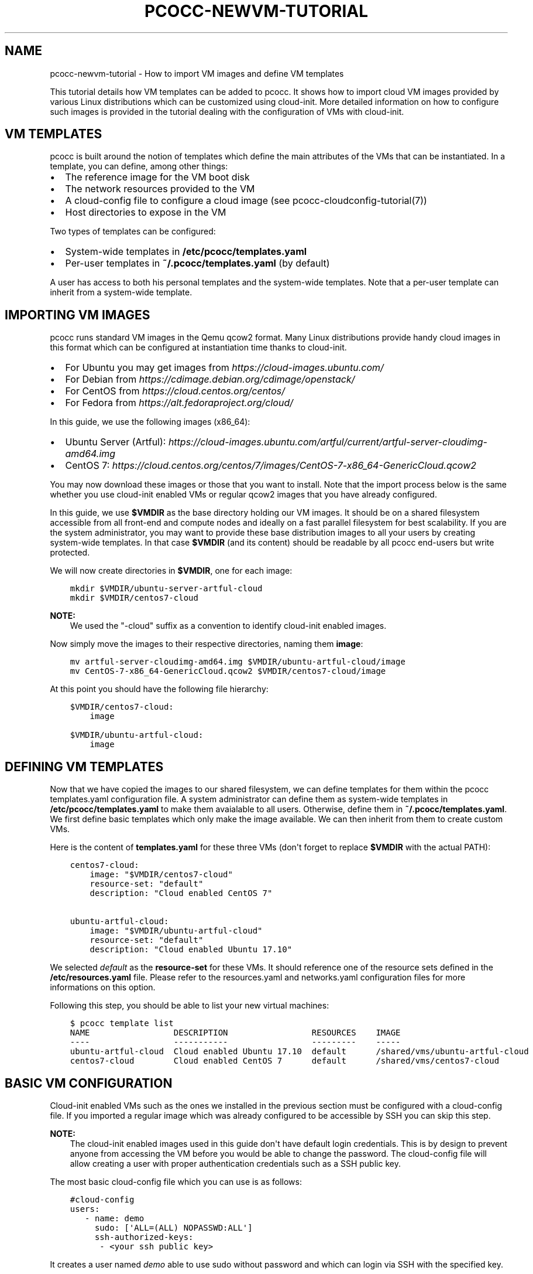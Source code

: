 .\" Man page generated from reStructuredText.
.
.TH "PCOCC-NEWVM-TUTORIAL" "7" "Sep 18, 2017" "0.4.0" "pcocc"
.SH NAME
pcocc-newvm-tutorial \- How to import VM images and define VM templates
.
.nr rst2man-indent-level 0
.
.de1 rstReportMargin
\\$1 \\n[an-margin]
level \\n[rst2man-indent-level]
level margin: \\n[rst2man-indent\\n[rst2man-indent-level]]
-
\\n[rst2man-indent0]
\\n[rst2man-indent1]
\\n[rst2man-indent2]
..
.de1 INDENT
.\" .rstReportMargin pre:
. RS \\$1
. nr rst2man-indent\\n[rst2man-indent-level] \\n[an-margin]
. nr rst2man-indent-level +1
.\" .rstReportMargin post:
..
.de UNINDENT
. RE
.\" indent \\n[an-margin]
.\" old: \\n[rst2man-indent\\n[rst2man-indent-level]]
.nr rst2man-indent-level -1
.\" new: \\n[rst2man-indent\\n[rst2man-indent-level]]
.in \\n[rst2man-indent\\n[rst2man-indent-level]]u
..
.sp
This tutorial details how VM templates can be added to pcocc. It shows how to import cloud VM images provided by various Linux distributions which can be customized using cloud\-init. More detailed information on how to configure such images is provided in the tutorial dealing with the configuration of VMs with cloud\-init\&.
.SH VM TEMPLATES
.sp
pcocc is built around the notion of templates which define the main attributes of the VMs that can be instantiated. In a template, you can define, among other things:
.INDENT 0.0
.IP \(bu 2
The reference image for the VM boot disk
.IP \(bu 2
The network resources provided to the VM
.IP \(bu 2
A cloud\-config file to configure a cloud image (see pcocc\-cloudconfig\-tutorial(7))
.IP \(bu 2
Host directories to expose in the VM
.UNINDENT
.sp
Two types of templates can be configured:
.INDENT 0.0
.IP \(bu 2
System\-wide templates in \fB/etc/pcocc/templates.yaml\fP
.IP \(bu 2
Per\-user templates in \fB~/.pcocc/templates.yaml\fP (by default)
.UNINDENT
.sp
A user has access to both his personal templates and the system\-wide templates. Note that a per\-user template can inherit from a system\-wide template.
.SH IMPORTING VM IMAGES
.sp
pcocc runs standard VM images in the Qemu qcow2 format. Many Linux distributions provide handy cloud images in this format which can be configured at instantiation time thanks to cloud\-init.
.INDENT 0.0
.IP \(bu 2
For Ubuntu you may get images from \fI\%https://cloud\-images.ubuntu.com/\fP
.IP \(bu 2
For Debian from \fI\%https://cdimage.debian.org/cdimage/openstack/\fP
.IP \(bu 2
For CentOS from \fI\%https://cloud.centos.org/centos/\fP
.IP \(bu 2
For Fedora from \fI\%https://alt.fedoraproject.org/cloud/\fP
.UNINDENT
.sp
In this guide, we use the following images (x86_64):
.INDENT 0.0
.IP \(bu 2
Ubuntu Server (Artful): \fI\%https://cloud\-images.ubuntu.com/artful/current/artful\-server\-cloudimg\-amd64.img\fP
.IP \(bu 2
CentOS 7: \fI\%https://cloud.centos.org/centos/7/images/CentOS\-7\-x86_64\-GenericCloud.qcow2\fP
.UNINDENT
.sp
You may now download these images or those that you want to install. Note that the import process below is the same whether you use cloud\-init enabled VMs or regular qcow2 images that you have already configured.
.sp
In this guide, we use \fB$VMDIR\fP as the base directory holding our VM images. It should be on a shared filesystem accessible from all front\-end and compute nodes and ideally on a fast parallel filesystem for best scalability. If you are the system administrator, you may want to provide these base distribution images to all your users by creating system\-wide templates. In that case \fB$VMDIR\fP (and its content) should be readable by all pcocc end\-users but write protected.
.sp
We will now create directories in \fB$VMDIR\fP, one for each image:
.INDENT 0.0
.INDENT 3.5
.sp
.nf
.ft C
mkdir $VMDIR/ubuntu\-server\-artful\-cloud
mkdir $VMDIR/centos7\-cloud
.ft P
.fi
.UNINDENT
.UNINDENT
.sp
\fBNOTE:\fP
.INDENT 0.0
.INDENT 3.5
We used the "\-cloud" suffix as a convention to identify cloud\-init enabled images.
.UNINDENT
.UNINDENT
.sp
Now simply move the images to their respective directories, naming them \fBimage\fP:
.INDENT 0.0
.INDENT 3.5
.sp
.nf
.ft C
mv artful\-server\-cloudimg\-amd64.img $VMDIR/ubuntu\-artful\-cloud/image
mv CentOS\-7\-x86_64\-GenericCloud.qcow2 $VMDIR/centos7\-cloud/image
.ft P
.fi
.UNINDENT
.UNINDENT
.sp
At this point you should have the following file hierarchy:
.INDENT 0.0
.INDENT 3.5
.sp
.nf
.ft C
$VMDIR/centos7\-cloud:
    image

$VMDIR/ubuntu\-artful\-cloud:
    image
.ft P
.fi
.UNINDENT
.UNINDENT
.SH DEFINING VM TEMPLATES
.sp
Now that we have copied the images to our shared filesystem, we can define templates for them within the pcocc templates.yaml configuration file. A system administrator can define them as system\-wide templates in \fB/etc/pcocc/templates.yaml\fP to make them avaialable to all users. Otherwise, define them in \fB~/.pcocc/templates.yaml\fP\&. We first define basic templates which only make the image available. We can then inherit from them to create custom VMs.
.sp
Here is the content of \fBtemplates.yaml\fP for these three VMs (don\(aqt forget to replace \fB$VMDIR\fP with the actual PATH):
.INDENT 0.0
.INDENT 3.5
.sp
.nf
.ft C
centos7\-cloud:
    image: "$VMDIR/centos7\-cloud"
    resource\-set: "default"
    description: "Cloud enabled CentOS 7"

ubuntu\-artful\-cloud:
    image: "$VMDIR/ubuntu\-artful\-cloud"
    resource\-set: "default"
    description: "Cloud enabled Ubuntu 17.10"
.ft P
.fi
.UNINDENT
.UNINDENT
.sp
We selected \fIdefault\fP as the \fBresource\-set\fP for these VMs. It should reference one of the resource sets defined in the \fB/etc/resources.yaml\fP file. Please refer to the resources.yaml and networks.yaml configuration files for more informations on this option.
.sp
Following this step, you should be able to list your new virtual machines:
.INDENT 0.0
.INDENT 3.5
.sp
.nf
.ft C
$ pcocc template list
NAME                 DESCRIPTION                 RESOURCES    IMAGE
\-\-\-\-                 \-\-\-\-\-\-\-\-\-\-\-                 \-\-\-\-\-\-\-\-\-    \-\-\-\-\-
ubuntu\-artful\-cloud  Cloud enabled Ubuntu 17.10  default      /shared/vms/ubuntu\-artful\-cloud
centos7\-cloud        Cloud enabled CentOS 7      default      /shared/vms/centos7\-cloud
.ft P
.fi
.UNINDENT
.UNINDENT
.SH BASIC VM CONFIGURATION
.sp
Cloud\-init enabled VMs such as the ones we installed in the previous section must be configured with a cloud\-config file. If you imported a regular image which was already configured to be accessible by SSH you can skip this step.
.sp
\fBNOTE:\fP
.INDENT 0.0
.INDENT 3.5
The cloud\-init enabled images used in this guide don\(aqt have default login credentials. This is by design to prevent anyone from accessing the VM before you would be able to change the password. The cloud\-config file will allow creating a user with proper authentication credentials such as a SSH public key.
.UNINDENT
.UNINDENT
.sp
The most basic cloud\-config file which you can use is as follows:
.INDENT 0.0
.INDENT 3.5
.sp
.nf
.ft C
#cloud\-config
users:
   \- name: demo
     sudo: [\(aqALL=(ALL) NOPASSWD:ALL\(aq]
     ssh\-authorized\-keys:
      \- <your ssh public key>
.ft P
.fi
.UNINDENT
.UNINDENT
.sp
It creates a user named \fIdemo\fP able to use sudo without password and which can login via SSH with the specified key.
.sp
Moreover, we will also install the Qemu guest agent in our VMs. The Qemu guest agent is a daemon running in VMs allowing to interact with the guest without depending on networking. pcocc makes use of this agent when it is available, most notably to freeze guest filesystems and obtain consistent snapshots when using the pcocc\-save(1) command. Append the following content to your cloud\-config file:
.INDENT 0.0
.INDENT 3.5
.sp
.nf
.ft C
packages:
    \- qemu\-guest\-agent

runcmd:
    # Make sure that the service is up on all distros
    \- systemctl start qemu\-guest\-agent
.ft P
.fi
.UNINDENT
.UNINDENT
.sp
To pass this cloud\-config file to our VMs, we can specialize the generic templates. As a regular user you can then add the fllowing content to the \fB~/.pcocc/templates.yaml\fP configuration file:
.INDENT 0.0
.INDENT 3.5
.sp
.nf
.ft C
mycentos:
    inherits: centos7\-cloud
    user\-data: ~/my\-cloud\-config
    description: "Custom CentOS 7"

myubuntu:
    inherits: ubuntu\-artful\-cloud
    user\-data: ~/my\-cloud\-config
    description: "Custom Ubuntu"
.ft P
.fi
.UNINDENT
.UNINDENT
.sp
\fBNOTE:\fP
.INDENT 0.0
.INDENT 3.5
This configuration file assumes that you saved the previous cloud\-config file as \fB~/my\-cloud\-config\fP in your home directory. Please adapt the path to what you have used.
.UNINDENT
.UNINDENT
.SH LAUNCHING A VIRTUAL CLUSTER
.sp
We can now instantiate VMs:
.INDENT 0.0
.INDENT 3.5
.sp
.nf
.ft C
pcocc alloc \-c2 mycentos:3,myubuntu:1
.ft P
.fi
.UNINDENT
.UNINDENT
.sp
If you encounter any issue, note that the verbosity of all pcocc commands can be increased with the \fI\-v\fP option to help with troubleshooting, for example:
.INDENT 0.0
.INDENT 3.5
.sp
.nf
.ft C
pcocc \-vv alloc \-c2 mycentos:3,myubuntu:1
.ft P
.fi
.UNINDENT
.UNINDENT
.sp
Using this command, you will launch four VMs with two cores each:
.INDENT 0.0
.IP \(bu 2
three \fImycentos\fP
.IP \(bu 2
one \fImyubuntu\fP
.UNINDENT
.sp
VMs are numbered in order so they will be as as follows:
.TS
center;
|l|l|.
_
T{
ID
T}	T{
Type
T}
_
T{
vm0
T}	T{
CentOS (1)
T}
_
T{
vm1
T}	T{
CentOS (2)
T}
_
T{
vm2
T}	T{
CentOS (3)
T}
_
T{
vm3
T}	T{
Ubuntu (1)
T}
_
.TE
.sp
The pcocc alloc command puts you in a subshell which controls your allocation. If you exit this shell, your virtual cluster will be terminated and the temporary disks of the VMs will be destroyed.
.sp
If you used the cloud\-config file described in the previous steps, you now should be able to login as the demo user (this assumes your default SSH private key matches the public key you specified in the cloud\-config file, otherwise, specify the correct private key with the \fI\-i\fP option)
.INDENT 0.0
.INDENT 3.5
.sp
.nf
.ft C
pcocc ssh vm0 \-l demo
.ft P
.fi
.UNINDENT
.UNINDENT
.sp
You should be logged into one of the CentOS VM:
.INDENT 0.0
.INDENT 3.5
.sp
.nf
.ft C
[demo@vm0 ~]$ cat /etc/redhat\-release
CentOS Linux release 7.3.1611 (Core)
.ft P
.fi
.UNINDENT
.UNINDENT
.sp
Note that, since you are in the aforementioned subshell, pcocc commands such as \fIpcocc ssh\fP automatically target the current virtual cluster, but you can  target a specific cluster by jobid/jobname from any shell using the \-j/\-J pcocc options.
.sp
To reach the Ubuntu VM:
.INDENT 0.0
.INDENT 3.5
.sp
.nf
.ft C
pcocc ssh vm3 \-l demo

$ cat /etc/lsb\-release
DISTRIB_ID=Ubuntu
DISTRIB_RELEASE=17.10
DISTRIB_CODENAME=artful
DISTRIB_DESCRIPTION="Ubuntu Artful Aardvark (development branch)"
.ft P
.fi
.UNINDENT
.UNINDENT
.sp
You can connect to the serial consoles using the following command:
.INDENT 0.0
.INDENT 3.5
.sp
.nf
.ft C
pcocc console vm1
.ft P
.fi
.UNINDENT
.UNINDENT
.sp
\fBNOTE:\fP
.INDENT 0.0
.INDENT 3.5
Hit CTRL+C three times to leave the serial console.
.UNINDENT
.UNINDENT
.sp
You can also look back at the serial console log with:
.INDENT 0.0
.INDENT 3.5
.sp
.nf
.ft C
pcocc console \-l
.ft P
.fi
.UNINDENT
.UNINDENT
.sp
\fBNOTE:\fP
.INDENT 0.0
.INDENT 3.5
The console is very helpful to follow the VM boot and cloud\-init progress. Installing packages can take some time, and in this example, the Qemu guest agent will only be available once the configuration process is complete. If you run into any issue, check the serial console log for error messages and make sure your YAML syntax is correct.
.UNINDENT
.UNINDENT
.SH SAVING VM IMAGES
.sp
Instead of configuring your VMs with cloud\-init each time you instantiate them, you may want to create templates from pre\-configured images which already contain the necessary packages, configuration files, user defintions etc. pcocc allows you to create new images from a running VM with the pcocc\-save(1) command.
.SH AUTHOR
François Diakhaté
.SH COPYRIGHT
2017
.\" Generated by docutils manpage writer.
.
